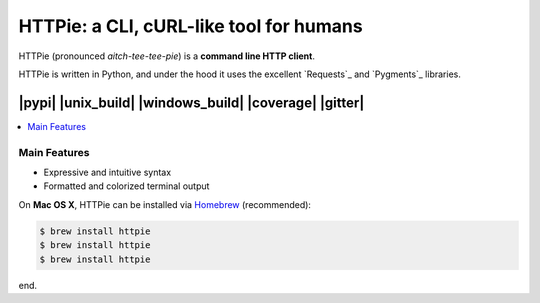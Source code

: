 ****************************************
HTTPie: a CLI, cURL-like tool for humans
****************************************

HTTPie (pronounced *aitch-tee-tee-pie*) is a **command line HTTP client**.

.. image:: https://raw.githubusercontent.com/jkbrzt/httpie/master/httpie.png
    :alt: HTTPie compared to cURL
    :align: center


HTTPie is written in Python, and under the hood it uses the excellent
`Requests`_ and `Pygments`_ libraries.

-----
|pypi| |unix_build| |windows_build| |coverage| |gitter|
-----

.. contents::
    :local:
    :depth: 1
    :backlinks: none

=============
Main Features
=============

* Expressive and intuitive syntax
* Formatted and colorized terminal output

On **Mac OS X**, HTTPie can be installed via `Homebrew <http://brew.sh/>`_
(recommended):

.. code-block:: bash

    $ brew install httpie
    $ brew install httpie
    $ brew install httpie

end.
